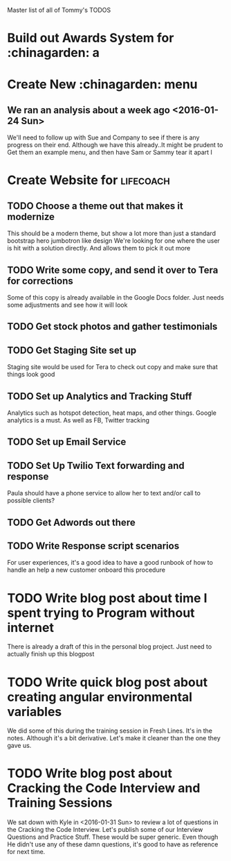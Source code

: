 Master list of all of Tommy's TODOS
* Build out Awards System for :chinagarden: a

* Create New :chinagarden: menu 
** We ran an analysis about a week ago <2016-01-24 Sun> 
We'll need to follow up with Sue and Company to see if there is any
progress on their end. Although we have this already..It might be prudent
to Get them an example menu, and then have Sam or Sammy tear it apart 
I
* Create Website for :lifecoach:
** TODO Choose a theme out that makes it modernize
This should be a modern theme, but show a lot more than
just a standard bootstrap hero jumbotron like design
We're looking for one where the user is hit with a solution directly.
And allows them to pick it out more
** TODO Write some copy, and send it over to Tera for corrections
Some of this copy is already available in the Google Docs folder.
Just needs some adjustments and see how it will look
** TODO Get stock photos and gather testimonials
** TODO Get Staging Site set up
Staging site would be used for Tera to check out copy and make sure that things look good
** TODO Set up Analytics and Tracking Stuff
Analytics such as hotspot detection, heat maps, and other things.
Google analytics is a must. As well as FB, Twitter tracking
** TODO Set up Email Service
** TODO Set Up Twilio Text forwarding and response
Paula should have a phone service to allow her to text and/or call
to possible clients?
** TODO Get Adwords out there
** TODO Write Response script scenarios
For user experiences, it's a good idea to have a good runbook
of how to handle an help a new customer onboard this procedure
* TODO Write blog post about time I spent trying to Program without internet
There is already a draft of this in the personal blog project. Just need to actually finish up this blogpost
* TODO Write quick blog post about creating angular environmental variables
We did some of this during the training session in Fresh Lines. It's in the notes.
Although it's a bit derivative. Let's make it cleaner than the one they gave us.
* TODO Write blog post about Cracking the Code Interview and Training Sessions
We sat down with Kyle in <2016-01-31 Sun> to review a lot of questions
in the Cracking the Code Interview. Let's publish some of our Interview Questions and
Practice Stuff. These would be super generic. Even though He didn't use any of these
damn questions, it's good to have as reference for next time.
